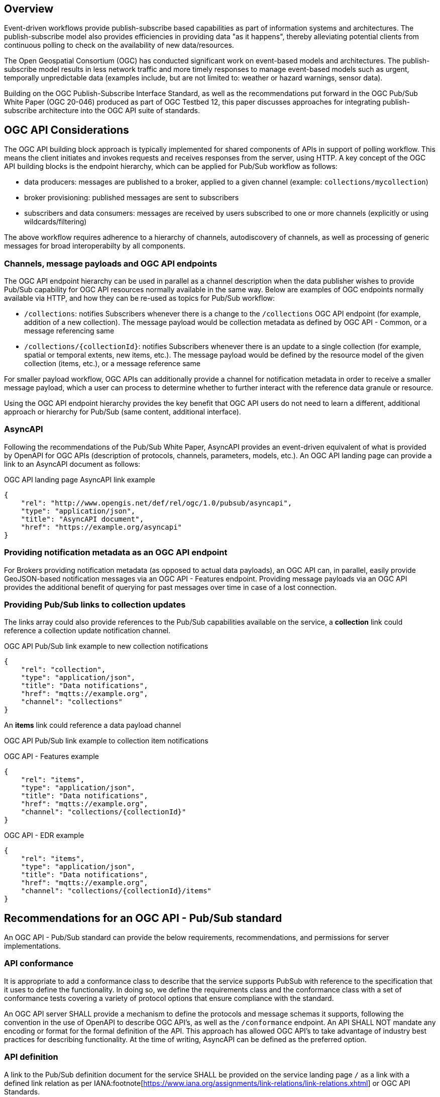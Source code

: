 == Overview

Event-driven workflows provide publish-subscribe based capabilities as part of information systems and architectures. The publish-subscribe model also provides efficiencies in providing data "as it happens", thereby alleviating potential clients from continuous polling to check on the availability of new data/resources.

The Open Geospatial Consortium (OGC) has conducted significant work on event-based models and architectures. The publish-subscribe model results in less network traffic and more timely responses to manage event-based models such as urgent, temporally unpredictable data (examples include, but are not limited to: weather or hazard warnings, sensor data).

Building on the OGC Publish-Subscribe Interface Standard, as well as the recommendations put forward in the OGC Pub/Sub White Paper (OGC 20-046) produced as part of OGC Testbed 12, this paper discusses approaches for integrating publish-subscribe architecture into the OGC API suite of standards.

== OGC API Considerations

The OGC API building block approach is typically implemented for shared components of APIs in support of polling workflow.  This means the client initiates and invokes requests and receives responses  from the server, using HTTP.  A key concept of the OGC API building blocks is the endpoint hierarchy, which can be applied for Pub/Sub workflow as follows:

* data producers: messages are published to a broker, applied to a given channel (example: ``collections/mycollection``)
* broker provisioning: published messages are sent to subscribers
* subscribers and data consumers: messages are received by users subscribed to one or more channels (explicitly or using wildcards/filtering)

The above workflow requires adherence to a hierarchy of channels, autodiscovery of channels, as well as processing of generic messages for broad interoperabilty by all components.

=== Channels, message payloads and OGC API endpoints

The OGC API endpoint hierarchy can be used in parallel as a channel description when the data publisher wishes to provide Pub/Sub capability for OGC API resources normally available in the same way. Below are examples of OGC endpoints normally available via HTTP, and how they can be re-used as topics for Pub/Sub workflow:

- ``/collections``: notifies Subscribers whenever there is a change to the ``/collections`` OGC API endpoint (for example, addition of a new collection). The message payload would be collection metadata as defined by OGC API - Common, or a message referencing same
- ``/collections/{collectionId}``: notifies Subscribers whenever there is an update to a single collection (for example, spatial or temporal extents, new items, etc.). The message payload would be defined by the resource model of the given collection (items, etc.), or a message reference same

For smaller payload workflow, OGC APIs can additionally provide a channel for notification metadata in order to receive a smaller message payload, which a user can process to determine whether to further interact with the reference data granule or resource.

Using the OGC API endpoint hierarchy provides the key benefit that OGC API users do not need to learn a different, additional approach or hierarchy for Pub/Sub (same content, additional interface).

=== AsyncAPI

Following the recommendations of the Pub/Sub White Paper, AsyncAPI provides an event-driven equivalent of what is provided by OpenAPI for OGC APIs (description of protocols, channels, parameters, models, etc.). An OGC API landing page can provide a link to an AsyncAPI document as follows:

.OGC API landing page AsyncAPI link example
[source,json]
----
{
    "rel": "http://www.opengis.net/def/rel/ogc/1.0/pubsub/asyncapi",
    "type": "application/json",
    "title": "AsyncAPI document",
    "href": "https://example.org/asyncapi"
}
----

=== Providing notification metadata as an OGC API endpoint

For Brokers providing notification metadata (as opposed to actual data payloads), an OGC API can, in parallel, easily provide GeoJSON-based notification messages via an OGC API - Features endpoint. Providing message payloads via an OGC API provides the additional benefit of querying for past messages over time in case of a lost connection.

=== Providing Pub/Sub links to collection updates

The links array could also provide references to the Pub/Sub capabilities available on the service, a *collection* link could reference a collection update notification channel.

.OGC API Pub/Sub link example to new collection notifications
[source,json]
----
{
    "rel": "collection",
    "type": "application/json",
    "title": "Data notifications",
    "href": "mqtts://example.org",
    "channel": "collections"
}
----

An *items* link could reference a data payload channel

.OGC API Pub/Sub link example to collection item notifications

OGC API - Features example
[source,json]
----
{
    "rel": "items",
    "type": "application/json",
    "title": "Data notifications",
    "href": "mqtts://example.org",
    "channel": "collections/{collectionId}"
}
----

OGC API - EDR example
[source,json]
----
{
    "rel": "items",
    "type": "application/json",
    "title": "Data notifications",
    "href": "mqtts://example.org",
    "channel": "collections/{collectionId}/items"
}
----


== Recommendations for an OGC API - Pub/Sub standard

An OGC API - Pub/Sub standard can provide the below requirements, recommendations, and permissions for server implementations.

=== API conformance

It is appropriate to add a conformance class to describe that the service supports PubSub with reference to the specification that it uses to define the functionality. In doing so, we define the requirements class and the conformance class with a set of conformance tests covering a variety of protocol options that ensure compliance with the standard. 

An OGC API server SHALL provide a mechanism to define the protocols and message schemas it supports, following the convention in the use of OpenAPI to describe OGC API's, as well as the `/conformance` endpoint.  An API SHALL NOT mandate any encoding or format for the formal definition of the API. This approach has allowed OGC API's to take advantage of industry best practices for describing functionality.  At the time of writing, AsyncAPI can be defined as the preferred option.

=== API definition

A link to the Pub/Sub definition document for the service SHALL be provided on the service landing page `/` as a link with a defined link relation as per IANA:footnote[https://www.iana.org/assignments/link-relations/link-relations.xhtml] or OGC API Standards.

=== Protocols and interoperability

An OGC API - Pub/Sub standard SHOULD NOT prescribe a protocol.  A asynchronous API definition (such as AsyncAPI, or equivalent technology), SHOULD be utilized to describe the interfaces supported by a service.

=== Message payloads

An OGC API - Pub/Sub server SHOULD NOT mandate a message payload, but SHALL define and advertise all payload formats/schemas as part of the API definition.  Examples include (but are not limited to) GeoJSON and various OGC API response schemas, of metadata or actual data payloads or references to same.

=== Channel descriptions

Channel (topic/destination/node depending on protocol) identifiers SHALL be based on the same naming hierarchy as the OGC API endpoints which are generating the events that users subscribe to.


== WMO WIS2 implementation

The WMO Information System 2.0 (WIS 2.0) is the framework for WMO data sharing in the 21st century for all WMO domains and disciplines. It supports the WMO Unified Data policy, the Global Basic Observing Network (GBON) and makes international, regional, and national data sharing simple, effective, and inexpensive. The idea that no WMO~ Member should be left behind and the objective of lowering the barrier to adoption has been at the core of WIS 2.0 development. These objectives inspire the principles underpinning the WIS 2.0 technical framework, such as adopting open standards and Web technologies to facilitate sharing of increasing variety and volume of real-time datafootnote:[https://community.wmo.int/activity-areas/wis].

Given the real-time nature of weather/climate/water data, WIS2 makes significant use of Pub/Sub standards and technologies, and has resulted in the following draft standards:

- WIS2 Notification Messagefootnote:[https://github.com/wmo-im/wis2-notification-message]
- WIS2 Topic Hierarchyfootnote:[https://github.com/wmo-im/wis2-topic-hierarchy]

Key core protocols and encodings of WIS2 are identified below:

- HTTP
- MQTT
- GeoJSON

A draft architecture is illustrated below, exemplifying the Pub/Sub interactions between WIS2 Nodes and the Global Broker (a WIS2 global service).

image::images/wis2.c4.container.png[WIS2 Architecture C4 container diagram]


=== Protocols and Message Queuing Protocol (MQP) Brokers

WIS2 mandates use of a Message Queuing Protocol (MQP) using MQTT 3.1.1 and/or MQTT 5.0. MQTT can also be used over the Web using WebSockets, thereby providing the ability to build mobile and web applications.

=== Notification Message

The WIS2 standard notification message format ensures that the WIS2 ecosystem (data publisher, data user, and global services) is a robust, effective, and unified exchange platform for weather, climate, and water data. The message provides notification metadata about the availability of a new data granule.  The message is encoded using a GeoJSON baseline, and provides detailed information on the data notification (associated datetime of the granule, publishing datetime, integrity), as well as access to the data via a link object or inline content (useful for encoding small messages). Geometry is required (given GeoJSON requirements), however can be expressed with a ``null`` value when generating the geometry in the message is not possible, practical or timely for data publishers. To support extensibility, additional properties are also valid (given the default definition in JSON Schema).

Using a GeoJSON baseline as the message payload allows for broad interoperability given the large ecosystem of tooling (decoders, encoders) supporting the same approach. An example web application demonstrating the ease of integration can be found at https://kralidis.ca/tmp/wis2-data-notifications.html.

.Example of a WIS2 Notification Message
[source,json]
----
{
    "id": "31e9d66a-cd83-4174-9429-b932f1abe1be",
    "version": "v04",
    "type": "Feature",
    "geometry": {
        "type": "Point",
        "coordinates": [
            6.146255135536194,
            46.223296618227444
        ]
    },
    "properties": {
        "pubtime": "2022-03-20T04:50:18.314854383Z",
        "datetime": "2022-03-20T04:45:00Z",
        "integrity": {
            "method": "sha512",
            "value": "A2KNxvks...S8qfSCw=="
        },
        "data_id": "wis2/CAN/eccc-msc/data/core/weather/surface-based-obs/landFixed/UANT01_CWAO_200445___15103.bufr4",
        "content": {
            "encoding": "utf-8",
            "value": "encoded bytes from the file",
            "size": 457
        }
    },
    "links": [
        {
            "href": "https://example.org/data/4Pubsub/92c557ef-d28e-4713-91af-2e2e7be6f8ab.bufr4",
            "rel": "canonical",
            "type": "application/x-bufr"
        }
    ]
}
----

=== Topic hierarchy

The WIS2 topic hierarchy provides a central classification and categorization scheme used by data providers and WIS2 Global Services in support of core WIS2 workflows: publish, discover, subscribe and download, and is aligned with and implements WMO Res. 1 Cg-EXT-21 - Unified Data Policyfootnote:[https://ane4bf-datap1.s3-eu-west-1.amazonaws.com/wmocms/s3fs-public/ckeditor/files/Cg-Ext2021-d04-1-WMO-UNIFIED-POLICY-FOR-THE-INTERNATIONAL-approved_en_0.pdf?4pv38FtU6R4fDNtwqOxjBCndLIfntWeR]. The topic hierarchy defines eight (8) core levels for all WIS2 data, and provides an extensibility framework for specific information communities (atmospheric composition, cryosphere, etc.) to define their own hierarchy as subdomains.

Combined with implementing MQP brokers, the topic hierarchy allows for subscribing and filtering of notification messages by data consumers.
